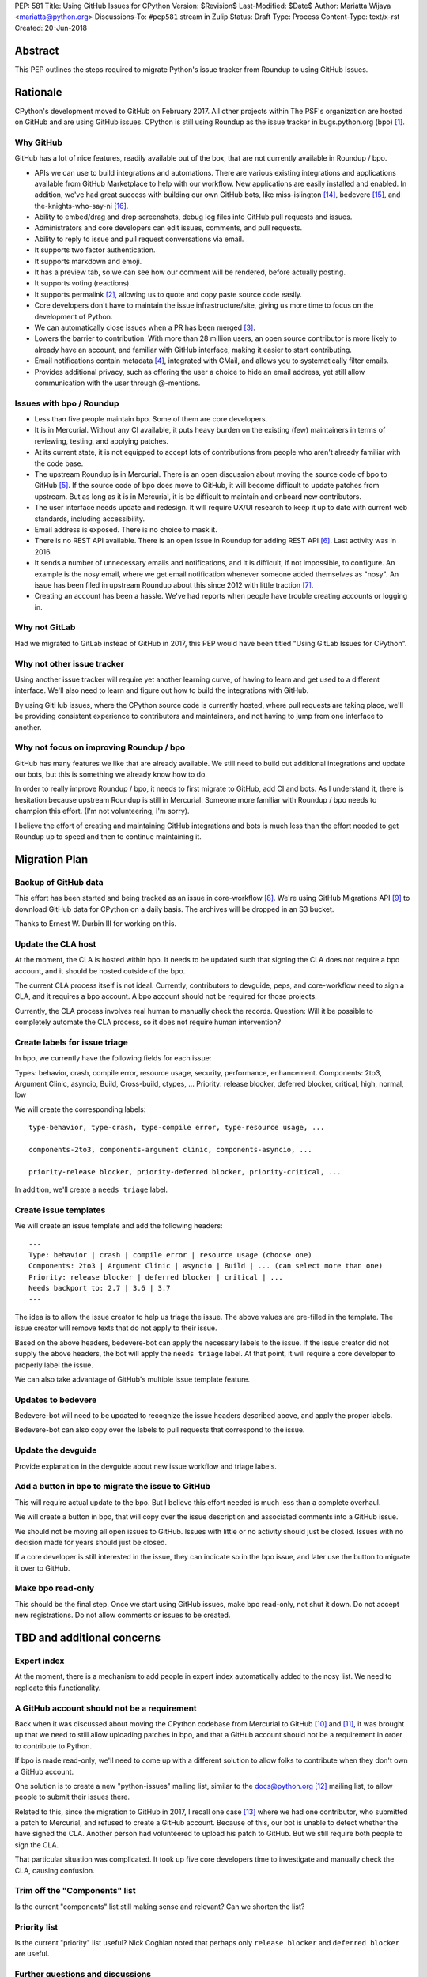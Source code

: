 PEP: 581
Title: Using GitHub Issues for CPython
Version: $Revision$
Last-Modified: $Date$
Author: Mariatta Wijaya <mariatta@python.org>
Discussions-To: ``#pep581`` stream in Zulip
Status: Draft
Type: Process
Content-Type: text/x-rst
Created: 20-Jun-2018


Abstract
========

This PEP outlines the steps required to migrate Python's issue tracker
from Roundup to using GitHub Issues.


Rationale
=========

CPython's development moved to GitHub on February 2017. All other projects within
The PSF's organization are hosted on GitHub and are using GitHub issues.
CPython is still using Roundup as the issue tracker in bugs.python.org (bpo) [1]_.

Why GitHub
----------

GitHub has a lot of nice features, readily available out of the box, that are not
currently available in Roundup / bpo.

- APIs we can use to build integrations and automations. There are various existing
  integrations and applications available from GitHub Marketplace to help with
  our workflow. New applications are easily installed and enabled. In addition,
  we've had great success with building our own GitHub bots, like miss-islington [14]_,
  bedevere [15]_, and the-knights-who-say-ni [16]_.

- Ability to embed/drag and drop screenshots, debug log files into GitHub pull
  requests and issues.

- Administrators and core developers can edit issues, comments, and pull requests.

- Ability to reply to issue and pull request conversations via email.

- It supports two factor authentication.

- It supports markdown and emoji.

- It has a preview tab, so we can see how our comment will be rendered, before
  actually posting.

- It supports voting (reactions).

- It supports permalink [2]_, allowing us to quote and copy paste
  source code easily.

- Core developers don't have to maintain the issue infrastructure/site, giving
  us more time to focus on the development of Python.

- We can automatically close issues when a PR has been merged [3]_.

- Lowers the barrier to contribution. With more than 28 million users, an open
  source contributor is more likely to already have an account, and familiar
  with GitHub interface, making it easier to start contributing.

- Email notifications contain metadata [4]_, integrated with GMail, and
  allows you to systematically filter emails.

- Provides additional privacy, such as offering the user a choice to hide an
  email address, yet still allow communication with the user through @-mentions.

Issues with bpo / Roundup
-------------------------

- Less than five people maintain bpo. Some of them are core developers.

- It is in Mercurial. Without any CI available, it puts heavy burden on the existing
  (few) maintainers in terms of reviewing, testing, and applying patches.

- At its current state, it is not equipped to accept lots of contributions from
  people who aren't already familiar with the code base.

- The upstream Roundup is in Mercurial. There is an open discussion about
  moving the source code of bpo to GitHub [5]_. If the source code of
  bpo does move to GitHub, it will become difficult to update patches from
  upstream. But as long as it is in Mercurial, it is be difficult to maintain
  and onboard new contributors.

- The user interface needs update and redesign. It will require UX/UI research
  to keep it up to date with current web standards, including accessibility.

- Email address is exposed. There is no choice to mask it.

- There is no REST API available. There is an open issue in Roundup for adding
  REST API  [6]_. Last activity was in 2016.

- It sends a number of unnecessary emails and notifications, and it is difficult,
  if not impossible, to configure. An example is the nosy email, where we get
  email notification whenever someone added themselves as "nosy".
  An issue has been filed in upstream Roundup about this since 2012 with
  little traction [7]_.

- Creating an account has been a hassle. We've had reports when people have
  trouble creating accounts or logging in.

Why not GitLab
--------------

Had we migrated to GitLab instead of GitHub in 2017, this PEP would have been
titled "Using GitLab Issues for CPython".

Why not other issue tracker
---------------------------

Using another issue tracker will require yet another learning curve, of having
to learn and get used to a different interface. We'll also need to learn and
figure out how to build the integrations with GitHub.

By using GitHub issues, where the CPython source code is currently hosted, where
pull requests are taking place, we'll be providing consistent experience to
contributors and maintainers, and not having to jump from one interface to another.

Why not focus on improving Roundup / bpo
----------------------------------------

GitHub has many features we like that are already available. We still need to
build out additional integrations and update our bots, but this is something
we already know how to do.

In order to really improve Roundup / bpo, it needs to first migrate to GitHub,
add CI and bots. As I understand it, there is hesitation because upstream Roundup
is still in Mercurial. Someone more familiar with Roundup / bpo needs
to champion this effort. (I'm not volunteering, I'm sorry).

I believe the effort of creating and maintaining GitHub integrations and bots
is much less than the effort needed to get Roundup up to speed and then to continue
maintaining it.


Migration Plan
==============

Backup of GitHub data
---------------------

This effort has been started and being tracked as an issue in core-workflow
[8]_. We're using GitHub Migrations API [9]_
to download GitHub data for CPython on a daily basis. The archives will be
dropped in an S3 bucket.

Thanks to Ernest W. Durbin III for working on this.

Update the CLA host
-------------------

At the moment, the CLA is hosted within bpo. It needs to be updated such that
signing the CLA does not require a bpo account, and it should be hosted outside
of the bpo.

The current CLA process itself is not ideal. Currently, contributors to
devguide, peps, and core-workflow need to sign a CLA, and it requires a bpo
account. A bpo account should not be required for those projects.

Currently, the CLA process involves real human to manually check the records.
Question: Will it be possible to completely automate the CLA process, so
it does not require human intervention?

Create labels for issue triage
------------------------------

In bpo, we currently have the following fields for each issue:

Types: behavior, crash, compile error, resource usage, security, performance, enhancement.
Components: 2to3, Argument Clinic, asyncio, Build, Cross-build, ctypes, ...
Priority: release blocker, deferred blocker, critical, high, normal, low

We will create the corresponding labels::

   type-behavior, type-crash, type-compile error, type-resource usage, ...

   components-2to3, components-argument clinic, components-asyncio, ...

   priority-release blocker, priority-deferred blocker, priority-critical, ...

In addition, we'll create a ``needs triage`` label.

Create issue templates
----------------------

We will create an issue template and add the following headers::

   ---
   Type: behavior | crash | compile error | resource usage (choose one)
   Components: 2to3 | Argument Clinic | asyncio | Build | ... (can select more than one)
   Priority: release blocker | deferred blocker | critical | ...
   Needs backport to: 2.7 | 3.6 | 3.7
   ---

The idea is to allow the issue creator to help us triage the issue.
The above values are pre-filled in the template. The issue creator will remove texts
that do not apply to their issue.

Based on the above headers, bedevere-bot can apply the necessary labels to the
issue. If the issue creator did not supply the above headers, the bot will apply
the ``needs triage`` label. At that point, it will require a core developer to
properly label the issue.

We can also take advantage of GitHub's multiple issue template feature.

Updates to bedevere
-------------------

Bedevere-bot will need to be updated to recognize the issue headers described above,
and apply the proper labels.

Bedevere-bot can also copy over the labels to pull requests that correspond to
the issue.

Update the devguide
-------------------

Provide explanation in the devguide about new issue workflow and triage labels.

Add a button in bpo to migrate the issue to GitHub
--------------------------------------------------

This will require actual update to the bpo. But I believe this effort needed
is much less than a complete overhaul.

We will create a button in bpo, that will copy over the issue description
and associated comments into a GitHub issue.

We should not be moving all open issues to GitHub. Issues with little or no
activity should just be closed. Issues with no decision made for years should
just be closed.

If a core developer is still interested in the issue, they can indicate so in
the bpo issue, and later use the button to migrate it over to GitHub.

Make bpo read-only
------------------

This should be the final step. Once we start using GitHub issues, make bpo
read-only, not shut it down.
Do not accept new registrations. Do not allow comments or issues to be created.


TBD and additional concerns
===========================

Expert index
------------

At the moment, there is a mechanism to add people in expert index automatically
added to the nosy list. We need to replicate this functionality.

A GitHub account should not be a requirement
--------------------------------------------

Back when it was discussed about moving the CPython codebase from Mercurial
to GitHub [10]_ and [11]_, it was brought up that
we need to still allow uploading patches in bpo, and that a GitHub account should
not be a requirement in order to contribute to Python.

If bpo is made read-only, we'll need to come up with a different solution to allow
folks to contribute when they don't own a GitHub account.

One solution is to create a new "python-issues" mailing list, similar to the
docs@python.org [12]_ mailing list, to allow people to submit their issues
there.

Related to this, since the migration to GitHub in 2017, I recall one case
[13]_ where we had one contributor, who submitted a patch to Mercurial, and
refused to create a GitHub account. Because of this, our bot is unable to detect
whether the have signed the CLA. Another person had volunteered to upload his
patch to GitHub. But we still require both people to sign the CLA.

That particular situation was complicated. It took up five core developers time
to investigate and manually check the CLA, causing confusion.

Trim off the "Components" list
------------------------------

Is the current "components" list still making sense and relevant?
Can we shorten the list?

Priority list
-------------

Is the current "priority" list useful? Nick Coghlan noted that perhaps only
``release blocker`` and ``deferred blocker`` are useful.

Further questions and discussions
---------------------------------

There is a dedicated `#pep581 <https://python.zulipchat.com/#narrow/stream/130206-pep581>`_
stream in python.zulipchat.com.


Acknowledgements
================

Thanks to Guido van Rossum, Brett Cannon, and Nick Coghlan, who were consulted
in the early stage and research of this PEP. Their feedback, concerns, input,
and ideas have been valuable.


References
==========

.. [1] bugs.python.org
   (https://bugs.python.org/)

.. [2] Getting permanent links to files
   https://help.github.com/articles/getting-permanent-links-to-files/

.. [3] Closing issues using keywords
   (https://help.github.com/articles/closing-issues-using-keywords/)

.. [4] About GitHub email notifications
   (https://help.github.com/articles/about-email-notifications/)

.. [5] Consider whether or not to migrate bugs.python.org source code
   to GitHub repo
   https://github.com/python/bugs.python.org/issues/2

.. [6] Roundup issue 2550734 Expose roundup via a RESTful interface
   (http://issues.roundup-tracker.org/issue2550734)

.. [7] Roundup issue 2550742 Do not send email by default when adding
   or removing oneself from the Nosy list
   (http://issues.roundup-tracker.org/issue2550742)

.. [8] Backup GitHub information
   (https://github.com/python/core-workflow/issues/20)

.. [9] GitHub Migrations API
   (https://developer.github.com/v3/migrations/orgs/)

.. [10] Python-committers email
   (https://mail.python.org/pipermail/python-committers/2015-December/003642.html)

.. [11] Python-committers email
   (https://mail.python.org/pipermail/python-committers/2015-December/003645.html)

.. [12] docs mailing list
   (https://mail.python.org/mailman/listinfo/docs)

.. [13] CPython GitHub Pull request 1505
   (https://github.com/python/cpython/pull/1505)

.. [14] miss-islington
   (https://github.com/python/miss-islington)

.. [15] bedevere
   (https://github.com/python/bedevere)

.. [16] the-knights-who-say-ni
   (https://github.com/python/the-knights-who-say-ni)


Copyright
=========

This document has been placed in the public domain.



..
   Local Variables:
   mode: indented-text
   indent-tabs-mode: nil
   sentence-end-double-space: t
   fill-column: 70
   coding: utf-8
   End:
